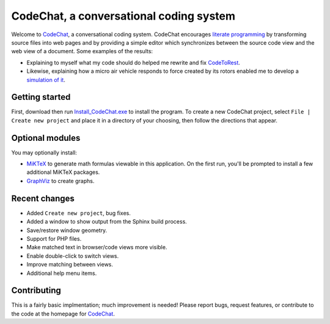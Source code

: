 CodeChat, a conversational coding system
========================================

Welcome to CodeChat_, a conversational coding system. CodeChat encourages `literate programming <http://www.literateprogramming.com/>`_ by transforming source files into web pages and by providing a simple editor which synchronizes between the source code view and the web view of a document. Some examples of the results:

- Explaining to myself what my code should do helped me rewrite and fix `CodeToRest <https://dl.dropbox.com/u/2337351/CodeChat/doc/CodeChat/CodeToRest.py.html>`_.
- Likewise, explaining how a micro air vehicle responds to force created by its rotors enabled me to develop a `simulation of it <https://dl.dropbox.com/u/2337351/MAV_class/Python_tutorial/mav3d_simulation.py.html>`_.

Getting started
---------------
First, download then run `Install_CodeChat.exe <https://dl.dropbox.com/u/2337351/CodeChat/Install_CodeChat.exe>`_ to install the program. To create a new CodeChat project, select ``File | Create new project`` and place it in a directory of your choosing, then follow the directions that appear.

Optional modules
----------------
You may optionally install:

* `MiKTeX <http://miktex.org>`_ to generate math formulas viewable in this application. On the first run, you'll be prompted to install a few additional MiKTeX packages.
* `GraphViz <http://www.graphviz.org/>`_ to create graphs.

Recent changes
--------------
- Added ``Create new project``, bug fixes.
- Added a window to show output from the Sphinx build process.
- Save/restore window geometry.
- Support for PHP files.
- Make matched text in browser/code views more visible.
- Enable double-click to switch views.
- Improve matching between views.
- Additional help menu items.

Contributing
------------
This is a fairly basic implmentation; much improvement is needed! Please report bugs, request features, or contribute to the code at the homepage for CodeChat_.

.. _CodeChat: https://bitbucket.org/bjones/documentation
